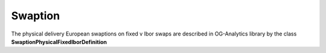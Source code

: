 Swaption
======

The physical delivery European swaptions on fixed v Ibor swaps are described in OG-Analytics library by the class **SwaptionPhysicalFixedIborDefinition**
